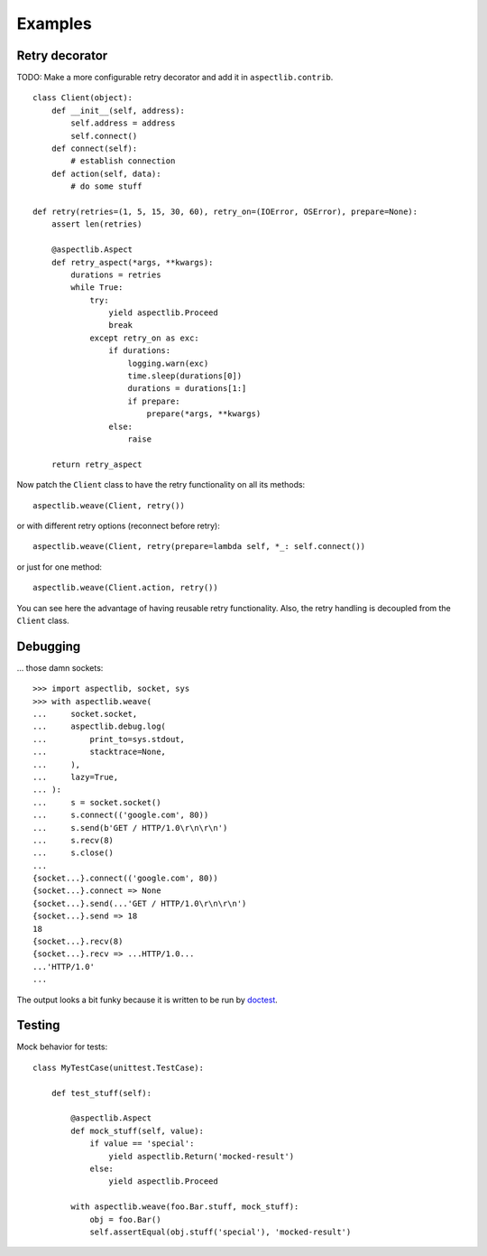 Examples
========

Retry decorator
---------------

TODO: Make a more configurable retry decorator and add it in ``aspectlib.contrib``.

::

    class Client(object):
        def __init__(self, address):
            self.address = address
            self.connect()
        def connect(self):
            # establish connection
        def action(self, data):
            # do some stuff

    def retry(retries=(1, 5, 15, 30, 60), retry_on=(IOError, OSError), prepare=None):
        assert len(retries)

        @aspectlib.Aspect
        def retry_aspect(*args, **kwargs):
            durations = retries
            while True:
                try:
                    yield aspectlib.Proceed
                    break
                except retry_on as exc:
                    if durations:
                        logging.warn(exc)
                        time.sleep(durations[0])
                        durations = durations[1:]
                        if prepare:
                            prepare(*args, **kwargs)
                    else:
                        raise

        return retry_aspect

Now patch the ``Client`` class to have the retry functionality on all its methods::

    aspectlib.weave(Client, retry())

or with different retry options (reconnect before retry)::

    aspectlib.weave(Client, retry(prepare=lambda self, *_: self.connect())

or just for one method::

    aspectlib.weave(Client.action, retry())

You can see here the advantage of having reusable retry functionality. Also, the retry handling is
decoupled from the ``Client`` class.

Debugging
---------

... those damn sockets::

    >>> import aspectlib, socket, sys
    >>> with aspectlib.weave(
    ...     socket.socket,
    ...     aspectlib.debug.log(
    ...         print_to=sys.stdout,
    ...         stacktrace=None,
    ...     ),
    ...     lazy=True,
    ... ):
    ...     s = socket.socket()
    ...     s.connect(('google.com', 80))
    ...     s.send(b'GET / HTTP/1.0\r\n\r\n')
    ...     s.recv(8)
    ...     s.close()
    ...
    {socket...}.connect(('google.com', 80))
    {socket...}.connect => None
    {socket...}.send(...'GET / HTTP/1.0\r\n\r\n')
    {socket...}.send => 18
    18
    {socket...}.recv(8)
    {socket...}.recv => ...HTTP/1.0...
    ...'HTTP/1.0'
    ...

The output looks a bit funky because it is written to be run by `doctest
<http://docs.python.org/2/library/doctest.html>`_.

Testing
-------

Mock behavior for tests::

    class MyTestCase(unittest.TestCase):

        def test_stuff(self):

            @aspectlib.Aspect
            def mock_stuff(self, value):
                if value == 'special':
                    yield aspectlib.Return('mocked-result')
                else:
                    yield aspectlib.Proceed

            with aspectlib.weave(foo.Bar.stuff, mock_stuff):
                obj = foo.Bar()
                self.assertEqual(obj.stuff('special'), 'mocked-result')
